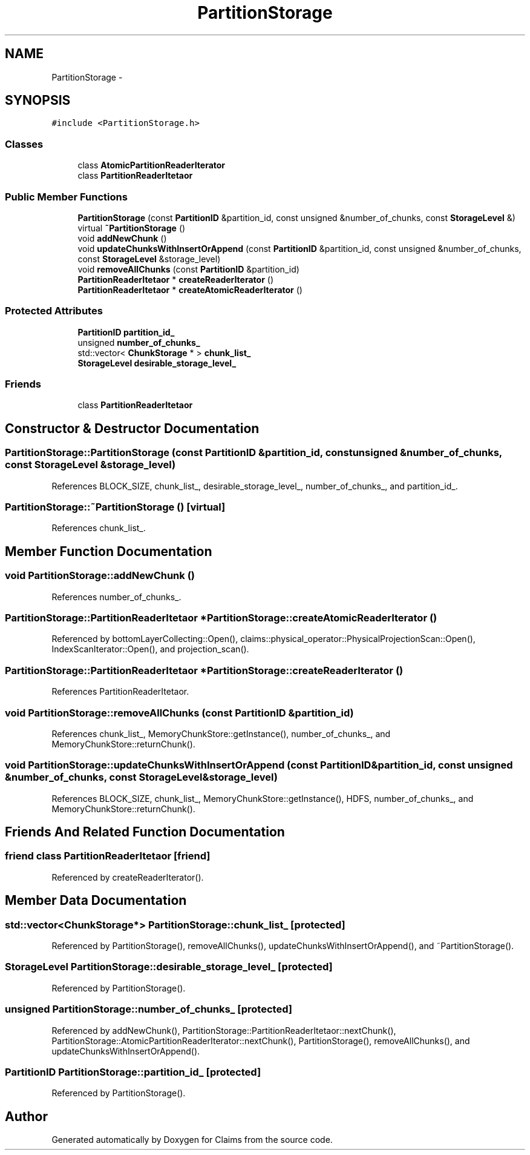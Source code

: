 .TH "PartitionStorage" 3 "Thu Nov 12 2015" "Claims" \" -*- nroff -*-
.ad l
.nh
.SH NAME
PartitionStorage \- 
.SH SYNOPSIS
.br
.PP
.PP
\fC#include <PartitionStorage\&.h>\fP
.SS "Classes"

.in +1c
.ti -1c
.RI "class \fBAtomicPartitionReaderIterator\fP"
.br
.ti -1c
.RI "class \fBPartitionReaderItetaor\fP"
.br
.in -1c
.SS "Public Member Functions"

.in +1c
.ti -1c
.RI "\fBPartitionStorage\fP (const \fBPartitionID\fP &partition_id, const unsigned &number_of_chunks, const \fBStorageLevel\fP &)"
.br
.ti -1c
.RI "virtual \fB~PartitionStorage\fP ()"
.br
.ti -1c
.RI "void \fBaddNewChunk\fP ()"
.br
.ti -1c
.RI "void \fBupdateChunksWithInsertOrAppend\fP (const \fBPartitionID\fP &partition_id, const unsigned &number_of_chunks, const \fBStorageLevel\fP &storage_level)"
.br
.ti -1c
.RI "void \fBremoveAllChunks\fP (const \fBPartitionID\fP &partition_id)"
.br
.ti -1c
.RI "\fBPartitionReaderItetaor\fP * \fBcreateReaderIterator\fP ()"
.br
.ti -1c
.RI "\fBPartitionReaderItetaor\fP * \fBcreateAtomicReaderIterator\fP ()"
.br
.in -1c
.SS "Protected Attributes"

.in +1c
.ti -1c
.RI "\fBPartitionID\fP \fBpartition_id_\fP"
.br
.ti -1c
.RI "unsigned \fBnumber_of_chunks_\fP"
.br
.ti -1c
.RI "std::vector< \fBChunkStorage\fP * > \fBchunk_list_\fP"
.br
.ti -1c
.RI "\fBStorageLevel\fP \fBdesirable_storage_level_\fP"
.br
.in -1c
.SS "Friends"

.in +1c
.ti -1c
.RI "class \fBPartitionReaderItetaor\fP"
.br
.in -1c
.SH "Constructor & Destructor Documentation"
.PP 
.SS "PartitionStorage::PartitionStorage (const \fBPartitionID\fP &partition_id, const unsigned &number_of_chunks, const \fBStorageLevel\fP &storage_level)"

.PP
References BLOCK_SIZE, chunk_list_, desirable_storage_level_, number_of_chunks_, and partition_id_\&.
.SS "PartitionStorage::~PartitionStorage ()\fC [virtual]\fP"

.PP
References chunk_list_\&.
.SH "Member Function Documentation"
.PP 
.SS "void PartitionStorage::addNewChunk ()"

.PP
References number_of_chunks_\&.
.SS "\fBPartitionStorage::PartitionReaderItetaor\fP * PartitionStorage::createAtomicReaderIterator ()"

.PP
Referenced by bottomLayerCollecting::Open(), claims::physical_operator::PhysicalProjectionScan::Open(), IndexScanIterator::Open(), and projection_scan()\&.
.SS "\fBPartitionStorage::PartitionReaderItetaor\fP * PartitionStorage::createReaderIterator ()"

.PP
References PartitionReaderItetaor\&.
.SS "void PartitionStorage::removeAllChunks (const \fBPartitionID\fP &partition_id)"

.PP
References chunk_list_, MemoryChunkStore::getInstance(), number_of_chunks_, and MemoryChunkStore::returnChunk()\&.
.SS "void PartitionStorage::updateChunksWithInsertOrAppend (const \fBPartitionID\fP &partition_id, const unsigned &number_of_chunks, const \fBStorageLevel\fP &storage_level)"

.PP
References BLOCK_SIZE, chunk_list_, MemoryChunkStore::getInstance(), HDFS, number_of_chunks_, and MemoryChunkStore::returnChunk()\&.
.SH "Friends And Related Function Documentation"
.PP 
.SS "friend class \fBPartitionReaderItetaor\fP\fC [friend]\fP"

.PP
Referenced by createReaderIterator()\&.
.SH "Member Data Documentation"
.PP 
.SS "std::vector<\fBChunkStorage\fP*> PartitionStorage::chunk_list_\fC [protected]\fP"

.PP
Referenced by PartitionStorage(), removeAllChunks(), updateChunksWithInsertOrAppend(), and ~PartitionStorage()\&.
.SS "\fBStorageLevel\fP PartitionStorage::desirable_storage_level_\fC [protected]\fP"

.PP
Referenced by PartitionStorage()\&.
.SS "unsigned PartitionStorage::number_of_chunks_\fC [protected]\fP"

.PP
Referenced by addNewChunk(), PartitionStorage::PartitionReaderItetaor::nextChunk(), PartitionStorage::AtomicPartitionReaderIterator::nextChunk(), PartitionStorage(), removeAllChunks(), and updateChunksWithInsertOrAppend()\&.
.SS "\fBPartitionID\fP PartitionStorage::partition_id_\fC [protected]\fP"

.PP
Referenced by PartitionStorage()\&.

.SH "Author"
.PP 
Generated automatically by Doxygen for Claims from the source code\&.
